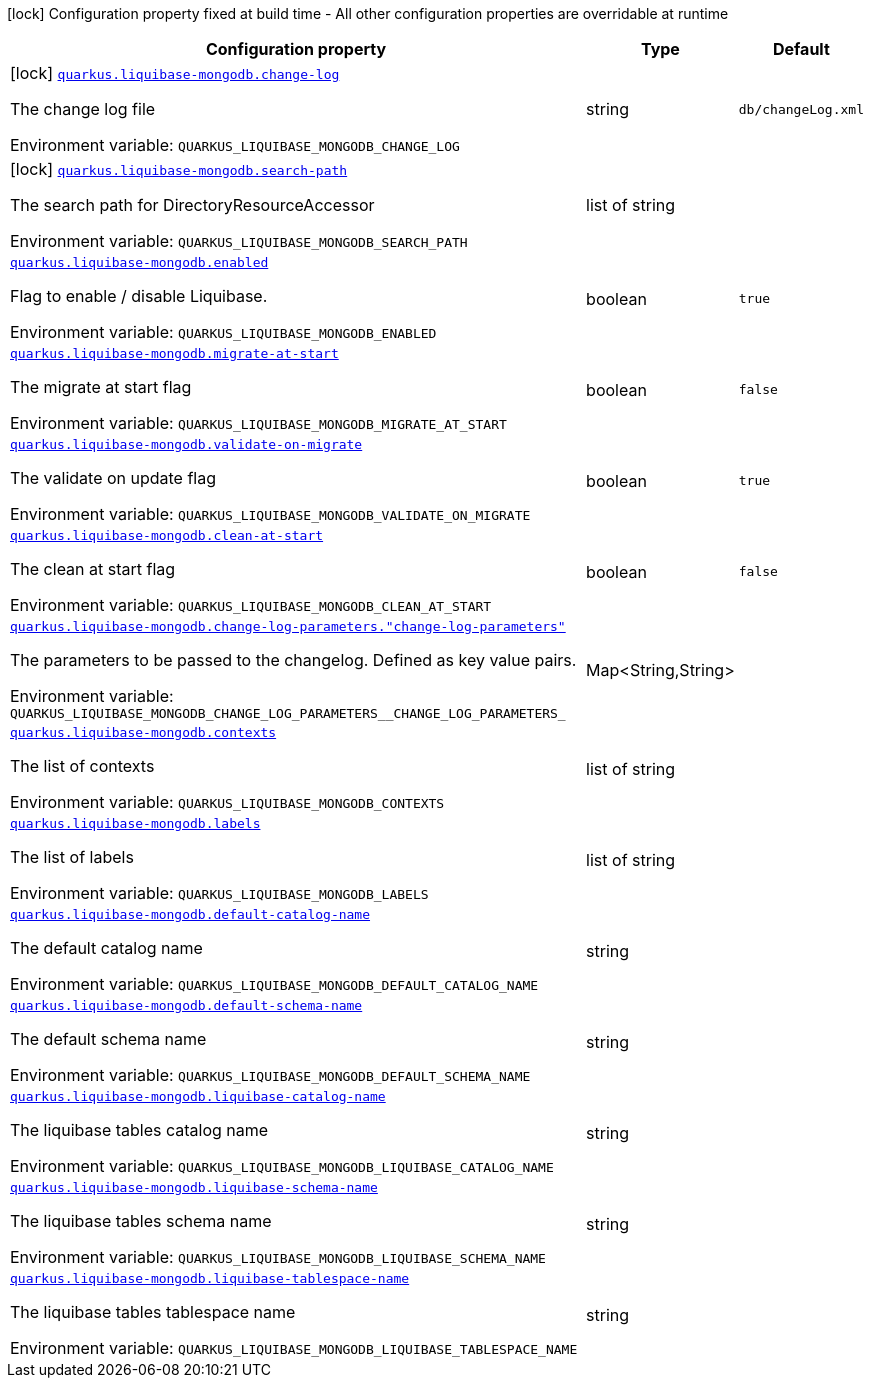 [.configuration-legend]
icon:lock[title=Fixed at build time] Configuration property fixed at build time - All other configuration properties are overridable at runtime
[.configuration-reference.searchable, cols="80,.^10,.^10"]
|===

h|[.header-title]##Configuration property##
h|Type
h|Default

a|icon:lock[title=Fixed at build time] [[quarkus-liquibase-mongodb_quarkus-liquibase-mongodb-change-log]] [.property-path]##link:#quarkus-liquibase-mongodb_quarkus-liquibase-mongodb-change-log[`quarkus.liquibase-mongodb.change-log`]##

[.description]
--
The change log file


ifdef::add-copy-button-to-env-var[]
Environment variable: env_var_with_copy_button:+++QUARKUS_LIQUIBASE_MONGODB_CHANGE_LOG+++[]
endif::add-copy-button-to-env-var[]
ifndef::add-copy-button-to-env-var[]
Environment variable: `+++QUARKUS_LIQUIBASE_MONGODB_CHANGE_LOG+++`
endif::add-copy-button-to-env-var[]
--
|string
|`db/changeLog.xml`

a|icon:lock[title=Fixed at build time] [[quarkus-liquibase-mongodb_quarkus-liquibase-mongodb-search-path]] [.property-path]##link:#quarkus-liquibase-mongodb_quarkus-liquibase-mongodb-search-path[`quarkus.liquibase-mongodb.search-path`]##

[.description]
--
The search path for DirectoryResourceAccessor


ifdef::add-copy-button-to-env-var[]
Environment variable: env_var_with_copy_button:+++QUARKUS_LIQUIBASE_MONGODB_SEARCH_PATH+++[]
endif::add-copy-button-to-env-var[]
ifndef::add-copy-button-to-env-var[]
Environment variable: `+++QUARKUS_LIQUIBASE_MONGODB_SEARCH_PATH+++`
endif::add-copy-button-to-env-var[]
--
|list of string
|

a| [[quarkus-liquibase-mongodb_quarkus-liquibase-mongodb-enabled]] [.property-path]##link:#quarkus-liquibase-mongodb_quarkus-liquibase-mongodb-enabled[`quarkus.liquibase-mongodb.enabled`]##

[.description]
--
Flag to enable / disable Liquibase.


ifdef::add-copy-button-to-env-var[]
Environment variable: env_var_with_copy_button:+++QUARKUS_LIQUIBASE_MONGODB_ENABLED+++[]
endif::add-copy-button-to-env-var[]
ifndef::add-copy-button-to-env-var[]
Environment variable: `+++QUARKUS_LIQUIBASE_MONGODB_ENABLED+++`
endif::add-copy-button-to-env-var[]
--
|boolean
|`true`

a| [[quarkus-liquibase-mongodb_quarkus-liquibase-mongodb-migrate-at-start]] [.property-path]##link:#quarkus-liquibase-mongodb_quarkus-liquibase-mongodb-migrate-at-start[`quarkus.liquibase-mongodb.migrate-at-start`]##

[.description]
--
The migrate at start flag


ifdef::add-copy-button-to-env-var[]
Environment variable: env_var_with_copy_button:+++QUARKUS_LIQUIBASE_MONGODB_MIGRATE_AT_START+++[]
endif::add-copy-button-to-env-var[]
ifndef::add-copy-button-to-env-var[]
Environment variable: `+++QUARKUS_LIQUIBASE_MONGODB_MIGRATE_AT_START+++`
endif::add-copy-button-to-env-var[]
--
|boolean
|`false`

a| [[quarkus-liquibase-mongodb_quarkus-liquibase-mongodb-validate-on-migrate]] [.property-path]##link:#quarkus-liquibase-mongodb_quarkus-liquibase-mongodb-validate-on-migrate[`quarkus.liquibase-mongodb.validate-on-migrate`]##

[.description]
--
The validate on update flag


ifdef::add-copy-button-to-env-var[]
Environment variable: env_var_with_copy_button:+++QUARKUS_LIQUIBASE_MONGODB_VALIDATE_ON_MIGRATE+++[]
endif::add-copy-button-to-env-var[]
ifndef::add-copy-button-to-env-var[]
Environment variable: `+++QUARKUS_LIQUIBASE_MONGODB_VALIDATE_ON_MIGRATE+++`
endif::add-copy-button-to-env-var[]
--
|boolean
|`true`

a| [[quarkus-liquibase-mongodb_quarkus-liquibase-mongodb-clean-at-start]] [.property-path]##link:#quarkus-liquibase-mongodb_quarkus-liquibase-mongodb-clean-at-start[`quarkus.liquibase-mongodb.clean-at-start`]##

[.description]
--
The clean at start flag


ifdef::add-copy-button-to-env-var[]
Environment variable: env_var_with_copy_button:+++QUARKUS_LIQUIBASE_MONGODB_CLEAN_AT_START+++[]
endif::add-copy-button-to-env-var[]
ifndef::add-copy-button-to-env-var[]
Environment variable: `+++QUARKUS_LIQUIBASE_MONGODB_CLEAN_AT_START+++`
endif::add-copy-button-to-env-var[]
--
|boolean
|`false`

a| [[quarkus-liquibase-mongodb_quarkus-liquibase-mongodb-change-log-parameters-change-log-parameters]] [.property-path]##link:#quarkus-liquibase-mongodb_quarkus-liquibase-mongodb-change-log-parameters-change-log-parameters[`quarkus.liquibase-mongodb.change-log-parameters."change-log-parameters"`]##

[.description]
--
The parameters to be passed to the changelog. Defined as key value pairs.


ifdef::add-copy-button-to-env-var[]
Environment variable: env_var_with_copy_button:+++QUARKUS_LIQUIBASE_MONGODB_CHANGE_LOG_PARAMETERS__CHANGE_LOG_PARAMETERS_+++[]
endif::add-copy-button-to-env-var[]
ifndef::add-copy-button-to-env-var[]
Environment variable: `+++QUARKUS_LIQUIBASE_MONGODB_CHANGE_LOG_PARAMETERS__CHANGE_LOG_PARAMETERS_+++`
endif::add-copy-button-to-env-var[]
--
|Map<String,String>
|

a| [[quarkus-liquibase-mongodb_quarkus-liquibase-mongodb-contexts]] [.property-path]##link:#quarkus-liquibase-mongodb_quarkus-liquibase-mongodb-contexts[`quarkus.liquibase-mongodb.contexts`]##

[.description]
--
The list of contexts


ifdef::add-copy-button-to-env-var[]
Environment variable: env_var_with_copy_button:+++QUARKUS_LIQUIBASE_MONGODB_CONTEXTS+++[]
endif::add-copy-button-to-env-var[]
ifndef::add-copy-button-to-env-var[]
Environment variable: `+++QUARKUS_LIQUIBASE_MONGODB_CONTEXTS+++`
endif::add-copy-button-to-env-var[]
--
|list of string
|

a| [[quarkus-liquibase-mongodb_quarkus-liquibase-mongodb-labels]] [.property-path]##link:#quarkus-liquibase-mongodb_quarkus-liquibase-mongodb-labels[`quarkus.liquibase-mongodb.labels`]##

[.description]
--
The list of labels


ifdef::add-copy-button-to-env-var[]
Environment variable: env_var_with_copy_button:+++QUARKUS_LIQUIBASE_MONGODB_LABELS+++[]
endif::add-copy-button-to-env-var[]
ifndef::add-copy-button-to-env-var[]
Environment variable: `+++QUARKUS_LIQUIBASE_MONGODB_LABELS+++`
endif::add-copy-button-to-env-var[]
--
|list of string
|

a| [[quarkus-liquibase-mongodb_quarkus-liquibase-mongodb-default-catalog-name]] [.property-path]##link:#quarkus-liquibase-mongodb_quarkus-liquibase-mongodb-default-catalog-name[`quarkus.liquibase-mongodb.default-catalog-name`]##

[.description]
--
The default catalog name


ifdef::add-copy-button-to-env-var[]
Environment variable: env_var_with_copy_button:+++QUARKUS_LIQUIBASE_MONGODB_DEFAULT_CATALOG_NAME+++[]
endif::add-copy-button-to-env-var[]
ifndef::add-copy-button-to-env-var[]
Environment variable: `+++QUARKUS_LIQUIBASE_MONGODB_DEFAULT_CATALOG_NAME+++`
endif::add-copy-button-to-env-var[]
--
|string
|

a| [[quarkus-liquibase-mongodb_quarkus-liquibase-mongodb-default-schema-name]] [.property-path]##link:#quarkus-liquibase-mongodb_quarkus-liquibase-mongodb-default-schema-name[`quarkus.liquibase-mongodb.default-schema-name`]##

[.description]
--
The default schema name


ifdef::add-copy-button-to-env-var[]
Environment variable: env_var_with_copy_button:+++QUARKUS_LIQUIBASE_MONGODB_DEFAULT_SCHEMA_NAME+++[]
endif::add-copy-button-to-env-var[]
ifndef::add-copy-button-to-env-var[]
Environment variable: `+++QUARKUS_LIQUIBASE_MONGODB_DEFAULT_SCHEMA_NAME+++`
endif::add-copy-button-to-env-var[]
--
|string
|

a| [[quarkus-liquibase-mongodb_quarkus-liquibase-mongodb-liquibase-catalog-name]] [.property-path]##link:#quarkus-liquibase-mongodb_quarkus-liquibase-mongodb-liquibase-catalog-name[`quarkus.liquibase-mongodb.liquibase-catalog-name`]##

[.description]
--
The liquibase tables catalog name


ifdef::add-copy-button-to-env-var[]
Environment variable: env_var_with_copy_button:+++QUARKUS_LIQUIBASE_MONGODB_LIQUIBASE_CATALOG_NAME+++[]
endif::add-copy-button-to-env-var[]
ifndef::add-copy-button-to-env-var[]
Environment variable: `+++QUARKUS_LIQUIBASE_MONGODB_LIQUIBASE_CATALOG_NAME+++`
endif::add-copy-button-to-env-var[]
--
|string
|

a| [[quarkus-liquibase-mongodb_quarkus-liquibase-mongodb-liquibase-schema-name]] [.property-path]##link:#quarkus-liquibase-mongodb_quarkus-liquibase-mongodb-liquibase-schema-name[`quarkus.liquibase-mongodb.liquibase-schema-name`]##

[.description]
--
The liquibase tables schema name


ifdef::add-copy-button-to-env-var[]
Environment variable: env_var_with_copy_button:+++QUARKUS_LIQUIBASE_MONGODB_LIQUIBASE_SCHEMA_NAME+++[]
endif::add-copy-button-to-env-var[]
ifndef::add-copy-button-to-env-var[]
Environment variable: `+++QUARKUS_LIQUIBASE_MONGODB_LIQUIBASE_SCHEMA_NAME+++`
endif::add-copy-button-to-env-var[]
--
|string
|

a| [[quarkus-liquibase-mongodb_quarkus-liquibase-mongodb-liquibase-tablespace-name]] [.property-path]##link:#quarkus-liquibase-mongodb_quarkus-liquibase-mongodb-liquibase-tablespace-name[`quarkus.liquibase-mongodb.liquibase-tablespace-name`]##

[.description]
--
The liquibase tables tablespace name


ifdef::add-copy-button-to-env-var[]
Environment variable: env_var_with_copy_button:+++QUARKUS_LIQUIBASE_MONGODB_LIQUIBASE_TABLESPACE_NAME+++[]
endif::add-copy-button-to-env-var[]
ifndef::add-copy-button-to-env-var[]
Environment variable: `+++QUARKUS_LIQUIBASE_MONGODB_LIQUIBASE_TABLESPACE_NAME+++`
endif::add-copy-button-to-env-var[]
--
|string
|

|===

